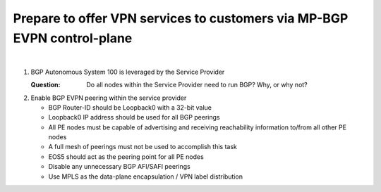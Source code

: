 Prepare to offer VPN services to customers via MP-BGP EVPN control-plane
==================================================================================

.. image:: ../../images/ratd_mesh_images/ratd_mesh_evpn.png
   :align: center

|

#. BGP Autonomous System 100 is leveraged by the Service Provider

   :Question: Do all nodes within the Service Provider need to run BGP? Why, or why not?

#. Enable BGP EVPN peering within the service provider

   - BGP Router-ID should be Loopback0 with a 32-bit value

   - Loopback0 IP address should be used for all BGP peerings

   - All PE nodes must be capable of advertising and receiving reachability information to/from all other PE nodes

   - A full mesh of peerings must not be used to accomplish this task

   - EOS5 should act as the peering point for all PE nodes

   - Disable any unnecessary BGP AFI/SAFI peerings

   - Use MPLS as the data-plane encapsulation / VPN label distribution